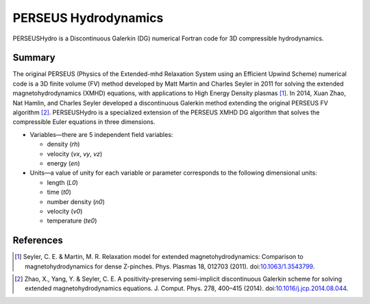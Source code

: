 ======================
PERSEUS Hydrodynamics
======================

PERSEUSHydro is a Discontinuous Galerkin (DG) numerical Fortran code for 3D compressible hydrodynamics.

Summary
========

The original PERSEUS (Physics of the Extended-mhd Relaxation System using an Efficient Upwind Scheme) numerical code is a 3D finite volume (FV) method developed by Matt Martin and Charles Seyler in 2011 for solving the extended magnetohydrodynamics (XMHD) equations, with applications to High Energy Density plasmas [1]_. In 2014, Xuan Zhao, Nat Hamlin, and Charles Seyler developed a discontinuous Galerkin method extending the original PERSEUS FV algorithm [2]_. PERSEUSHydro is a specialized extension of the PERSEUS XMHD DG algorithm that solves the compressible Euler equations in three dimensions.

* Variables—there are 5 independent field variables:

  * density (*rh*)
  * velocity (*vx*, *vy*, *vz*)
  * energy (*en*)

* Units—a value of unity for each variable or parameter corresponds to the following dimensional units:

  * length (*L0*)
  * time (*t0*)
  * number density (*n0*)
  * velocity (*v0*)
  * temperature (*te0*)

References
===========

.. Articles
.. --------

.. [1] Seyler, C. E. & Martin, M. R.
   Relaxation model for extended magnetohydrodynamics: Comparison
   to magnetohydrodynamics for dense Z-pinches. Phys. Plasmas 18,
   012703 (2011). doi:`10.1063/1.3543799`_.

.. _`10.1063/1.3543799`: http://dx.doi.org/10.1063/1.3543799

.. [2] Zhao, X., Yang, Y. & Seyler, C. E.
   A positivity-preserving semi-implicit discontinuous Galerkin scheme
   for solving extended magnetohydrodynamics equations. J. Comput. Phys.
   278, 400–415 (2014). doi:`10.1016/j.jcp.2014.08.044`_.

.. _`10.1016/j.jcp.2014.08.044`: http://dx.doi.org/10.1016/j.jcp.2014.08.044
